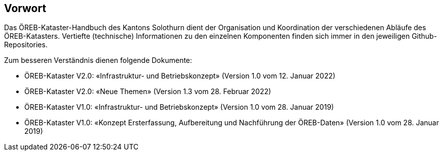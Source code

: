 [preface]
== Vorwort

Das ÖREB-Kataster-Handbuch des Kantons Solothurn dient der Organisation und Koordination der verschiedenen Abläufe des ÖREB-Katasters. Vertiefte (technische) Informationen zu den einzelnen Komponenten finden sich immer in den jeweiligen Github-Repositories. 

Zum besseren Verständnis dienen folgende Dokumente:

- ÖREB-Kataster V2.0: «Infrastruktur- und Betriebskonzept» (Version 1.0 vom 12. Januar 2022)
- ÖREB-Kataster V2.0: «Neue Themen» (Version 1.3 vom 28. Februar 2022)  
- ÖREB-Kataster V1.0: «Infrastruktur- und Betriebskonzept» (Version 1.0 vom 28. Januar 2019) 
- ÖREB-Kataster V1.0: «Konzept Ersterfassung, Aufbereitung und Nachführung der ÖREB-Daten» (Version 1.0 vom 28. Januar 2019) 